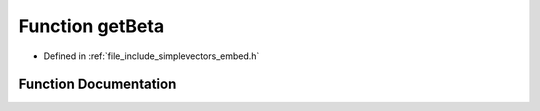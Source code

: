 .. _exhale_function_embed_8h_1abc64f493ed16de7bb229c670b4faa074:

Function getBeta
================

- Defined in :ref:`file_include_simplevectors_embed.h`


Function Documentation
----------------------


.. doxygenfunction:: getBeta(const EmbVec3D&)
   :project: simplevectors